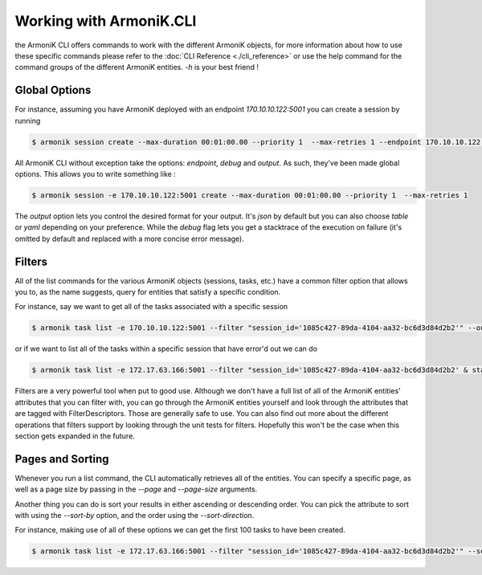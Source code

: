Working with ArmoniK.CLI
==============================

the ArmoniK CLI offers commands to work with the different ArmoniK objects, for more information about how to use these specific 
commands please refer to the :doc:`CLI Reference <./cli_reference>` or use the help command for the command groups
of the different ArmoniK entities. `-h` is your best friend !

Global Options
--------------

For instance, assuming you have ArmoniK deployed with an endpoint `170.10.10.122:5001` you can create a session 
by running 

.. code-block:: console 

    $ armonik session create --max-duration 00:01:00.00 --priority 1  --max-retries 1 --endpoint 170.10.10.122:5001

All ArmoniK CLI without exception take the options: `endpoint`, `debug` and `output`. As such, they've been made global options. 
This allows you to write something like : 

.. code-block:: console 

    $ armonik session -e 170.10.10.122:5001 create --max-duration 00:01:00.00 --priority 1  --max-retries 1

The `output` option lets you control the desired format for your output. It's `json` by default but you can also choose `table` or `yaml` 
depending on your preference. While the `debug` flag lets you get a stacktrace of the execution on failure (it's omitted by default and replaced with a more concise error message).


Filters
-------

All of the list commands for the various ArmoniK objects (sessions, tasks, etc.) have a common filter option that allows you to, as the name suggests, query for entities that 
satisfy a specific condition. 

For instance, say we want to get all of the tasks associated with a specific session 

.. code-block:: console 

    $ armonik task list -e 170.10.10.122:5001 --filter "session_id='1085c427-89da-4104-aa32-bc6d3d84d2b2'" --output table   

or if we want to list all of the tasks within a specific session that have error'd out we can do 

.. code-block:: console 

    $ armonik task list -e 172.17.63.166:5001 --filter "session_id='1085c427-89da-4104-aa32-bc6d3d84d2b2' & status = error" --output table  

Filters are a very powerful tool when put to good use. Although we don't have a full list of all of the ArmoniK entities' attributes 
that you can filter with, you can go through the ArmoniK entities yourself and look through the attributes that are tagged
with FilterDescriptors. Those are generally safe to use. You can also find out more about the different operations that filters support 
by looking through the unit tests for filters. Hopefully this won't be the case when this section gets expanded in the future. 


Pages and Sorting
-----------------

Whenever you run a list command, the CLI automatically retrieves all of the entities. You can specify a specific page, as well as a page size 
by passing in the `--page` and `--page-size` arguments. 

Another thing you can do is sort your results in either ascending or descending order. You can pick the attribute to sort with using the `--sort-by` 
option, and the order using the `--sort-direction`. 

For instance, making use of all of these options we can get the first 100 tasks to have been created.

.. code-block:: console 

    $ armonik task list -e 172.17.63.166:5001 --filter "session_id='1085c427-89da-4104-aa32-bc6d3d84d2b2'" --sort-by "created_at" --output table --page 1  